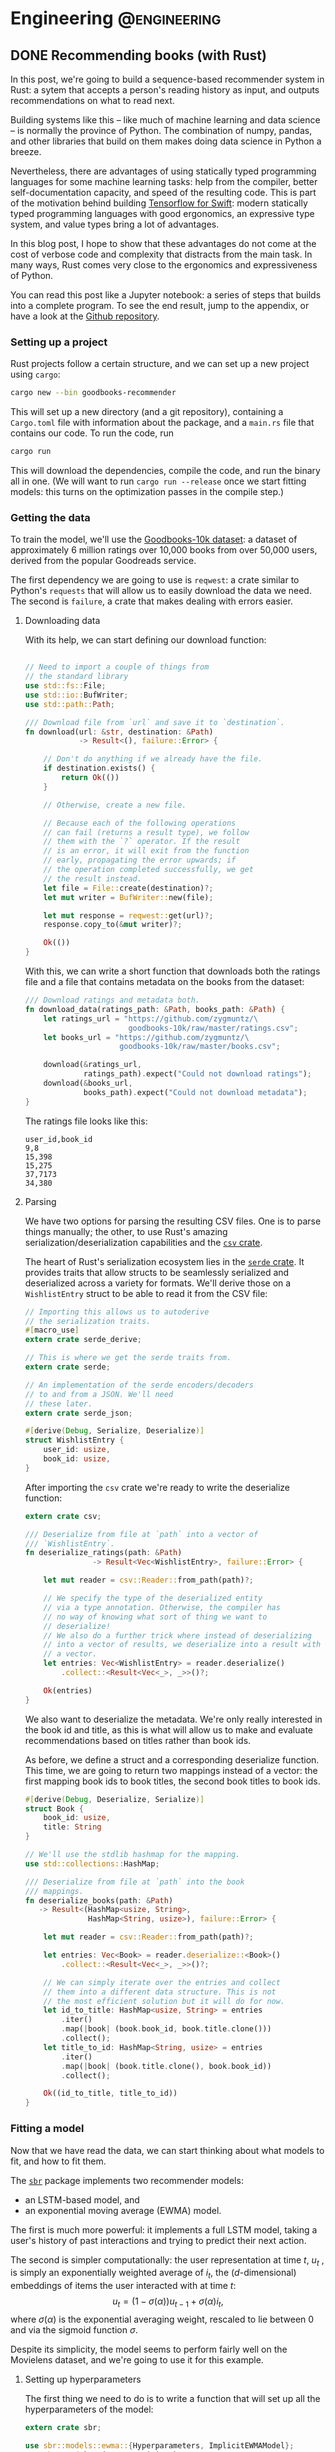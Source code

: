 #+hugo_base_dir: .
#+hugo_section: ./post

#+hugo_weight: auto
#+hugo_auto_set_lastmod: t
* Engineering                                                  :@engineering:
** DONE Recommending books (with Rust)
CLOSED: [2018-07-27 Fri 09:17]
:PROPERTIES:
:EXPORT_FILE_NAME: recommender-in-rust-part-1
:EXPORT_HUGO_CUSTOM_FRONT_MATTER: :math true
:END:
:LOGBOOK:
CLOCK: [2018-07-21 Sat 13:19]--[2018-07-21 Sat 13:26] =>  0:07
CLOCK: [2018-07-21 Sat 09:45]--[2018-07-21 Sat 10:15] =>  0:30
CLOCK: [2018-07-20 Fri 22:28]--[2018-07-20 Fri 22:58] =>  0:30
:END:

In this post, we're going to build a sequence-based recommender system in Rust: a sytem that accepts a person's reading history as input, and outputs recommendations on what to read next.

Building systems like this -- like much of machine learning and data science -- is normally the province of Python. The combination of numpy, pandas, and other libraries that build on them makes doing data science in Python a breeze.

Nevertheless, there are advantages of using statically typed programming languages for some machine learning tasks: help from the compiler, better self-documentation capacity, and speed of the resulting code. This is part of the motivation behind building [[https://github.com/tensorflow/swift][Tensorflow for Swift]]: modern statically typed programming languages with good ergonomics, an expressive type system, and value types bring a lot of advantages.

In this blog post, I hope to show that these advantages do not come at the cost of verbose code and complexity that distracts from the main task. In many ways, Rust comes very close to the ergonomics and expressiveness of Python.

You can read this post like a Jupyter notebook: a series of steps that builds into a complete program. To see the end result, jump to the appendix, or have a look at the [[https://github.com/maciejkula/hugo-blog/tree/master/code/goodbooks-recommender/][Github repository]].

*** Setting up a project
Rust projects follow a certain structure, and we can set up a new project using ~cargo~:
#+BEGIN_SRC bash
cargo new --bin goodbooks-recommender
#+END_SRC
This will set up a new directory (and a git repository), containing a ~Cargo.toml~ file with information about the package, and a ~main.rs~ file that contains our code. To run the code, run
#+BEGIN_SRC bash
cargo run
#+END_SRC
This will download the dependencies, compile the code, and run the binary all in one. (We will want to run ~cargo run --release~ once we start fitting models: this turns on the optimization passes in the compile step.)

*** Getting the data
:LOGBOOK:
CLOCK: [2018-07-21 Sat 13:29]--[2018-07-21 Sat 13:38] =>  0:09
:END:

#+NAME: cargo-toml-preamble
#+BEGIN_SRC text :exports none
[package]
name = "goodbooks-recommender"
version = "0.1.0"
authors = ["Maciej Kula"]
#+END_SRC

To train the model, we'll use the [[https://github.com/zygmuntz/goodbooks-10k][Goodbooks-10k dataset]]: a dataset of approximately 6 million ratings over 10,000 books from over 50,000 users, derived from the popular Goodreads service. 

The first dependency we are going to use is ~reqwest~: a crate similar to Python's ~requests~ that will allow us to easily download the data we need. The second is ~failure~, a crate that makes dealing with errors easier.

#+NAME: cargo-toml-reqwest
#+BEGIN_SRC text :exports none
reqwest = "0.8.6"
failure = "0.1.1"

# I'll mention the remaining dependencies later
serde = "1.0.0"
serde_derive = "1.0.0"
serde_json = "1.0.0"
csv = "1.0.0"
sbr = "0.4.0"
rand = "0.5.4"
#+END_SRC
**** Downloading data
:LOGBOOK:
CLOCK: [2018-07-24 Tue 14:48]--[2018-07-24 Tue 15:13] =>  0:25
CLOCK: [2018-07-21 Sat 19:20]--[2018-07-21 Sat 19:24] =>  0:04
CLOCK: [2018-07-21 Sat 18:55]--[2018-07-21 Sat 19:16] =>  0:21
:END:

With its help, we can start defining our download function:
#+NAME: main-download
#+BEGIN_SRC rust :exports code

  // Need to import a couple of things from
  // the standard library
  use std::fs::File;
  use std::io::BufWriter;
  use std::path::Path;

  /// Download file from `url` and save it to `destination`.
  fn download(url: &str, destination: &Path)
              -> Result<(), failure::Error> {

      // Don't do anything if we already have the file.
      if destination.exists() {
          return Ok(())
      }

      // Otherwise, create a new file.

      // Because each of the following operations
      // can fail (returns a result type), we follow
      // them with the `?` operator. If the result
      // is an error, it will exit from the function
      // early, propagating the error upwards; if
      // the operation completed successfully, we get
      // the result instead.
      let file = File::create(destination)?;
      let mut writer = BufWriter::new(file);

      let mut response = reqwest::get(url)?;
      response.copy_to(&mut writer)?;

      Ok(())
  }
#+END_SRC

With this, we can write a short function that downloads both the ratings file and a file that contains metadata on the books from the dataset:

#+NAME: main-get-data
#+BEGIN_SRC rust
  /// Download ratings and metadata both.
  fn download_data(ratings_path: &Path, books_path: &Path) {
      let ratings_url = "https://github.com/zygmuntz/\
                         goodbooks-10k/raw/master/ratings.csv";
      let books_url = "https://github.com/zygmuntz/\
                       goodbooks-10k/raw/master/books.csv";

      download(&ratings_url,
               ratings_path).expect("Could not download ratings");
      download(&books_url,
               books_path).expect("Could not download metadata");
  }
#+END_SRC

The ratings file looks like this:
#+BEGIN_EXAMPLE
user_id,book_id
9,8
15,398
15,275
37,7173
34,380
#+END_EXAMPLE

**** Parsing
:LOGBOOK:
CLOCK: [2018-07-22 Sun 19:26]--[2018-07-22 Sun 19:52] =>  0:26
CLOCK: [2018-07-21 Sat 13:44]--[2018-07-21 Sat 14:59] =>  1:15
:END:
We have two options for parsing the resulting CSV files. One is to parse things manually; the other, to use Rust's amazing serialization/deserialization capabilities and the [[https://crates.io/crates/csv][~csv~ crate]].

The heart of Rust's serialization ecosystem lies in the [[https://serde.rs/][~serde~ crate]]. It provides traits that allow structs to be seamlessly serialized and deserialized across a variety for formats. We'll derive those on a ~WishlistEntry~ struct to be able to read it from the CSV file:
#+NAME: main-wishlist-entry
#+BEGIN_SRC rust
  // Importing this allows us to autoderive
  // the serialization traits.
  #[macro_use]
  extern crate serde_derive;

  // This is where we get the serde traits from.
  extern crate serde;

  // An implementation of the serde encoders/decoders
  // to and from a JSON. We'll need
  // these later.
  extern crate serde_json;

  #[derive(Debug, Serialize, Deserialize)]
  struct WishlistEntry {
      user_id: usize,
      book_id: usize,
  }
#+END_SRC

After importing the ~csv~ crate we're ready to write the deserialize function:
#+NAME: main-deserialize
#+BEGIN_SRC rust
  extern crate csv;

  /// Deserialize from file at `path` into a vector of
  /// `WishlistEntry`.
  fn deserialize_ratings(path: &Path)
                 -> Result<Vec<WishlistEntry>, failure::Error> {

      let mut reader = csv::Reader::from_path(path)?;

      // We specify the type of the deserialized entity
      // via a type annotation. Otherwise, the compiler has
      // no way of knowing what sort of thing we want to
      // deserialize!
      // We also do a further trick where instead of deserializing
      // into a vector of results, we deserialize into a result with
      // a vector.
      let entries: Vec<WishlistEntry> = reader.deserialize()
          .collect::<Result<Vec<_>, _>>()?;

      Ok(entries)
  }
#+END_SRC

We also want to deserialize the metadata. We're only really interested in the book id and title, as this is what will allow us to make and evaluate recommendations based on titles rather than book ids.

As before, we define a struct and a corresponding deserialize function. This time, we are going to return two mappings instead of a vector: the first mapping book ids to book titles, the second book titles to book ids.
#+NAME: main-deserialize-metadata
#+BEGIN_SRC rust
  #[derive(Debug, Deserialize, Serialize)]
  struct Book {
      book_id: usize,
      title: String
  }

  // We'll use the stdlib hashmap for the mapping.
  use std::collections::HashMap;

  /// Deserialize from file at `path` into the book
  /// mappings.
  fn deserialize_books(path: &Path)
     -> Result<(HashMap<usize, String>,
                HashMap<String, usize>), failure::Error> {

      let mut reader = csv::Reader::from_path(path)?;

      let entries: Vec<Book> = reader.deserialize::<Book>()
          .collect::<Result<Vec<_>, _>>()?;

      // We can simply iterate over the entries and collect
      // them into a different data structure. This is not
      // the most efficient solution but it will do for now.
      let id_to_title: HashMap<usize, String> = entries
          .iter()
          .map(|book| (book.book_id, book.title.clone()))
          .collect();
      let title_to_id: HashMap<String, usize> = entries
          .iter()
          .map(|book| (book.title.clone(), book.book_id))
          .collect();

      Ok((id_to_title, title_to_id))
  }
#+END_SRC
*** Fitting a model
:LOGBOOK:
CLOCK: [2018-07-24 Tue 09:10]--[2018-07-24 Tue 09:49] =>  0:39
CLOCK: [2018-07-23 Mon 18:56]--[2018-07-23 Mon 19:09] =>  0:13
:END:
Now that we have read the data, we can start thinking about what models to fit, and how to fit them.

The [[https://github.com/maciejkula/sbr-rs][~sbr~]] package implements two recommender models:
- an LSTM-based model, and 
- an exponential moving average (EWMA) model.

The first is much more powerful: it implements a full LSTM model, taking a user's history of past interactions and trying to predict their next action.

The second is simpler computationally: the user representation at time \(t\), \(u_t\) , is simply an exponentially weighted average of \(i_t\), the ($d$-dimensional) embeddings of items the user interacted with at time \(t\):
\[
   u_t = (1 - \sigma(\alpha))u_{t-1} + \sigma(\alpha)i_t,
\]
where \(\sigma(\alpha)\) is the exponential averaging weight, rescaled to lie between 0 and via the sigmoid function \(\sigma\).

Despite its simplicity, the model seems to perform fairly well on the Movielens dataset, and we're going to use it for this example.

**** Setting up hyperparameters
:LOGBOOK:
CLOCK: [2018-07-25 Wed 18:03]--[2018-07-25 Wed 19:29] =>  1:26
:END:
The first thing we need to do is to write a function that will set up all the hyperparameters of the model:
#+NAME: main-hyperparameters
#+BEGIN_SRC rust :noweb yes
  extern crate sbr;

  use sbr::models::ewma::{Hyperparameters, ImplicitEWMAModel};
  use sbr::models::{Loss, Optimizer};

  fn build_model(num_items: usize) -> ImplicitEWMAModel {
      let hyperparameters = Hyperparameters::new(num_items, 128)
          .embedding_dim(32)
          .learning_rate(0.16)
          .l2_penalty(0.0004)
          .loss(Loss::WARP)
          .optimizer(Optimizer::Adagrad)
          .num_epochs(10)
          .num_threads(1);

      hyperparameters.build()
  }
#+END_SRC

**** Preparing data
The second is to convert the ~WishlistEntry~ objects into ~sbr~'s [[https://docs.rs/sbr/0.4.0/sbr/data/struct.Interactions.html][~Interaction~]] objects:
#+NAME: main-interaction-convert
#+BEGIN_SRC rust :noweb yes
  use sbr::data::{Interaction, Interactions};

  fn build_interactions(data: &[WishlistEntry]) -> Interactions {
      // If the collection is empty, `max` doesn't exist. This
      // is why we get an Option back, which we then unwrap.
      let num_users = data
          .iter()
          .map(|x| x.user_id)
          .max()
          .unwrap() + 1;
      let num_items = data
          .iter()
          .map(|x| x.book_id)
          .max()
          .unwrap() + 1;

      let mut interactions = Interactions::new(num_users,
                                               num_items);

      // There are no timestamps in the interaction data, but
      // we make use of the fact that they are sorted by time.
      for (idx, datum) in data.iter().enumerate() {
          interactions.push(
              Interaction::new(datum.user_id,
                               datum.book_id,
                               idx)
          );
      }

      interactions
  }
#+END_SRC

**** Fitting
:LOGBOOK:
CLOCK: [2018-07-23 Mon 21:22]--[2018-07-23 Mon 21:43] =>  0:21
CLOCK: [2018-07-23 Mon 19:16]--[2018-07-23 Mon 19:20] =>  0:04
:END:
The model fitting itself is easy: we've set up the data and hyperparameters, and all that is left is to fit the model, making sure we have a train-test split to evaluate performance:
#+NAME: main-fit
#+BEGIN_SRC rust
  // We need to import the rand crate.
  extern crate rand;
  use rand::SeedableRng;

  // We perform a split where the train and test
  // sets are disjoint on the user dimension: no
  // single user is in both.
  use sbr::data::user_based_split;
  use sbr::OnlineRankingModel;

  use sbr::evaluation::mrr_score;

  /// Fit the model.
  ///
  /// If successful, return the MRR on the test set.
  /// Otherwise, return an error.
  fn fit(model: &mut ImplicitEWMAModel,
         data: &Interactions)
         -> Result<f32, failure::Error> {

      // Use a fixed seed for repeatable results.
      let mut rng = rand::XorShiftRng::from_seed([42; 16]);

      let (train, test) = user_based_split(data,
                                           &mut rng,
                                           0.2);

      model.fit(&train.to_compressed())?;

      let mrr = mrr_score(model, &test.to_compressed())?;

      Ok(mrr)
  }

#+END_SRC

On my machine, this takes about a minute and a half, and achieves an MRR of 0.09. This is an OK result. To improve it, we could perform a hyperparameter search --- the ~Hyperparameters~ struct has a [[https://docs.rs/sbr/0.4.0/sbr/models/ewma/struct.Hyperparameters.html#method.random][~random~]] constructor that facilitates this. For now, however, we'll stick with this what we have.

Once we have the model, we'll want to save it for future use. Again, we'll use the ~serde~ library to do so:
#+NAME: main-model-serialize
#+BEGIN_SRC rust
  fn serialize_model(model: &ImplicitEWMAModel,
                     path: &Path) -> Result<(), failure::Error> {

      let file = File::create(path)?;
      let mut writer = BufWriter::new(file);

      Ok(serde_json::to_writer(&mut writer, model)?)
  }
#+END_SRC

Wiring all the bits together gives
#+NAME: main-main-build
#+BEGIN_SRC rust :noweb yes
  /// Download training data and build a model.
  ///
  /// We'll use this function to power the `fit`
  /// subcommand of our command line tool.
  fn main_build() {

      let ratings_path = Path::new("ratings.csv");
      let books_path = Path::new("books.csv");
      let model_path = Path::new("model.json");

      // Exit early if we already have a model.
      if model_path.exists() {
          println!("Model already fitted.");
          return ();
      }

      download_data(ratings_path, books_path);

      let ratings = deserialize_ratings(ratings_path).unwrap();
      let (id_to_title,
           title_to_id) = deserialize_books(books_path).unwrap();

      println!("Deserialized {} ratings.", ratings.len());
      println!("Deserialized {} books.", id_to_title.len());

      let interactions = build_interactions(&ratings);
      let mut model = build_model(interactions.num_items());

      println!("Fitting...");
      let mrr = fit(&mut model, &interactions)
          .expect("Unable to fit model.");
      println!("Fit model with MRR of {:.2}", mrr);

      serialize_model(&model, &model_path)
          .expect("Unable to serialize model.");
  }
#+END_SRC
*** Getting predictions
We need two bits here: (1) deserializing the model, and (2) getting predictions.

For the first, the following should suffice:
#+NAME: main-model-deserialize
#+BEGIN_SRC rust
  use std::io::BufReader;

  fn deserialize_model() -> Result<ImplicitEWMAModel,
                                   failure::Error> {

      let file = File::open("model.json")?;
      let reader = BufReader::new(file);

      let model = serde_json::from_reader(reader)?;

      Ok(model)
  }
#+END_SRC

For the second, we'll accept a sequence of book titles as input, translate to indices, get predictions, and translate back to book titles.
#+NAME: main-model-predict
#+BEGIN_SRC rust
  fn predict(input_titles: &[String],
             model: &ImplicitEWMAModel)
             -> Result<Vec<String>, failure::Error> {
      let (id_to_title,
           title_to_id) = deserialize_books(
          &Path::new("books.csv")
      ).unwrap();

      // Let's first check if the inputs are valid.
      for title in input_titles {
          if !title_to_id.contains_key(title) {
              println!("No such title, ignoring: {}", title);
          }
      }

      // Map the titles to indices.
      let input_indices: Vec<_> = input_titles
          .iter()
          .filter_map(|title| title_to_id.get(title))
          .cloned()
          .collect();
      let indices_to_score: Vec<usize> =
          (0..id_to_title.len()).collect();

      // Get the user representation.
      let user = model.user_representation(&input_indices)?;
      // Get the actual predictions.
      let predictions = model.predict(&user, &indices_to_score)?;

      // We implement argsort by zipping item indices
      // with their scores into tuples...
      let mut predictions: Vec<_>
          = indices_to_score.iter()
          .zip(predictions)
          .map(|(idx, score)| (idx, score))
          .collect();

      // ...and sorting the result in descending order.
      // This is a little tricky for floats are they
      // are not always comparable (they could be NaN or Inf),
      // so we use partial sorting and fail the program
      // if non-finite values are encountered.
      predictions
          .sort_by(|(_, score_a), (_, score_b)|
                   score_b.partial_cmp(score_a)
                   .unwrap());

      // Finally, we get the names for the top 10 items.
      Ok((&predictions[..10])
         .iter()
         .map(|(idx, _)| id_to_title.get(idx).unwrap())
         .cloned()
         .collect())
  }
#+END_SRC
*** Putting it all together
Finally, we can write our ~main~ function. It'll look at the command line arguments and call either the model building or the prediction functions.
#+NAME: main-main
#+BEGIN_SRC rust :noweb yes
    fn main() {
        let args: Vec<String> = std::env::args().skip(1).collect();

        if args.is_empty() {
            println!("First argument must be \
                      one of 'fit' or 'predict'.");
            return ();
        }

        // We need to convert a `String` into a
        // `&str` here. This is one of the few
        // cases where Rust's ergonomics still
        // have some way to go.
        match &args[0][..] {
            "fit" => main_build(),
            "predict" => {
                let model = deserialize_model()
                    .expect("Unable to deserialize model.");
                let predictions = predict(&args[1..], &model)
                    .expect("Unable to get predictions");
                println!("Predictions:");
                for prediction in predictions {
                    println!("    {}", prediction);
                }
            },
            _ => println!("First argument must be \
                           one of 'fit' or 'predict'."),
        }
    }
#+END_SRC

What about the results? They look reasonable at first blush if you are a fan of the Harry Potter series:
#+BEGIN_SRC shell
time cargo run --release -- predict "Harry Potter and the Order of the Phoenix (Harry Potter, #5, Part 1)"
  Finished release [optimized] target(s) in 0.12s
Predictions:
    Harry Potter and the Order of the Phoenix (Harry Potter, #5, Part 1)
    Harry Potter and the Prisoner of Azkaban (Harry Potter, #3)
    Quidditch Through the Ages
    Harry Potter and the Goblet of Fire (Harry Potter, #4)
    Harry Potter and the Sorcerer's Stone (Harry Potter, #1)
    Harry Potter: Film Wizardry
    The Harry Potter Collection 1-4 (Harry Potter, #1-4)
    Harry Potter and the Chamber of Secrets (Harry Potter, #2)
    Harry Potter and the Deathly Hallows (Harry Potter, #7)
    Harry Potter and the Order of the Phoenix (Harry Potter, #5)

#+END_SRC
If you prefer Faulkner, the results are relatively sensible too:
#+BEGIN_SRC shell
time cargo run --release -- predict "As I Lay Dying"
Predictions:
    As I Lay Dying
    A Portrait of the Artist as a Young Man
    The Sound and the Fury
    Death of a Salesman
    The Things They Carried
    The Awakening
    Invisible Man
    A Separate Peace
    The House on Mango Street
    The Glass Menagerie
#+END_SRC

We've got a working model. Of course, serving recommendations via a CLI tool is not very useful: ideally, we'd have a web service that can serve these more widely. This, however, will have to wait for another blog post.
*** Appendix
The final result looks like this:
**** Cargo.toml
#+NAME: cargo-toml-dependencies
#+BEGIN_SRC text :noweb yes :exports code :tangle code/goodbooks-recommender/Cargo.toml
<<cargo-toml-preamble>>

[dependencies]
<<cargo-toml-reqwest>>
#+END_SRC

**** main.rs
#+NAME: main
#+BEGIN_SRC rust :noweb yes :tangle code/goodbooks-recommender/src/main.rs
  extern crate reqwest;
  extern crate failure;

  <<main-wishlist-entry>>

  <<main-download>>
  <<main-deserialize>>
  <<main-deserialize-metadata>>
  <<main-hyperparameters>>
  <<main-interaction-convert>>
  <<main-fit>>
  <<main-model-serialize>>
  <<main-main-build>>
  <<main-model-deserialize>>
  <<main-model-predict>>

  <<main-get-data>>

  <<main-main>>
#+END_SRC



** DONE Building an autodifferentiation library                       :wyrm:
CLOSED: [2018-07-18 Wed 17:38]
:PROPERTIES:
:EXPORT_FILE_NAME: building-an-autodiff-library
:END:
/This blog post originally appeared on [[https://medium.com/@maciejkula/building-an-autodifferentiation-library-9ccf32c7a658][Medium]]/

Popular general-purpose [[https://en.wikipedia.org/wiki/Automatic_differentiation][auto-differentiation]] frameworks like PyTorch or TensorFlow are very capable, and, for the most part, there is little need for writing something more specialized.

Nevertheless, I have recently started writing my own autodiff package. This blog post describes what I’ve learned along the way. Think of this as a poor-man’s version of a [[https://jvns.ca/][Julia Evans]] blog post.

Note that there are many blog posts describing the mechanics of autodifferentiation much better than I could, so I skip the explanations here. Additionally, there are several other [[http://colah.github.io/posts/2015-09-NN-Types-FP/][interesting]] [[https://jeremyrsmith.github.io/scala-math-slides/#23][posts]] [[https://blog.jle.im/entry/practical-dependent-types-in-haskell-1.html][and]] [[https://arxiv.org/abs/1710.06892][articles]] on building type-safe neural networks constructs, so while my library follows very similar patterns (statically-typed graphs and dependent types), I don’t dwell on the type system angle too much.

Finally, In case you’d like to jump straight to the code, the end result is [[https://github.com/maciejkula/wyrm][here]], together with an obligatory neural-network based [[https://github.com/maciejkula/fizzbuzz][FizzBuzz solution]].
*** Motivation
There are a couple of reasons why I wanted to have my own autodiff/backprop framework, rather than use PyTorch or TensorFlow.

- PyTorch and TF are quite slow when fitting models that require little computation per minibatch. In computer vision problems so much computation is done per minibatch that framework overhead is mostly a non-issue. This isn’t true of fitting matrix-factorization-style models, useful in the recommender systems community. Even on a GPU, fitting these models is very slow.
- I want to be able to use my autodiff library to write and distribute models as Python packages with minimal dependencies. Being able to produce a fairly small and spelf-contained binary is an advantage over the rather heavy TF and PyTorch dependencies.
- It was a fun learning experience, and allowed me to understand the inner workings of mature neural network libraries in a little bit more detail.

Motivated by the desire for a lightweight solution that works well for recommender (and possibly NLP) models, I wrote down a list of design constraints.

- I want the framework to naturally support sparse gradients: cases where the vast majority of gradients are zero. This is very common in NLP and recommender models that use large embedding layers. In any given minibatch, only a very small proportion of the embedding layer is used, and the gradients of the remaining entries are zero. Being able to skip the zeros when performing a gradient update is essential in making these models fast.
- I want the framework to have minimal overhead on top of the actual computation. Since I mainly want to fit small, sparse models, overhead is key. In PyTorch, the run time of such models is dominated by the overhead of looping in Python. To avoid this, my library has to forego Python in its fitting loop, and be written entirely in a compiled language to take advantage of compiler optimizations.
- The models graphs have to be define-by-run, much like Chainer or PyTorch. The usability and debuggability of this approach is too valuable for me to even contemplate going back to the TensorFlow way of doing things. At the same time, I’m happy for the graph to be static once defined. This helps in keeping the overhead small: I can allocate intermediate computation buffers once and keep re-using them, instead of writing a complex buffer pool system (or, worse yet, repeatedly allocating and freeing memory on every pass).
- I want performance to scale approximately linearly with the number of available CPU cores. This means parallelizing at the level of the entire graph rather than individual operations. Each computation thread will have its own copy of the graph, but write to shared parameter buffers on update. This is effectively the Hogwild! approach, where multiple threads of computation update shared parameter buffers concurrently, without any locking. This allows near-linear scaling with little degradation in model quality as long as gradients are relatively sparse.

There is also a short list of things I don’t want, or don’t care enough about to add for now:

- GPU support. I mostly want to fit tiny models (or at least models with lots of parameters but little computation per minibatch).
- CNNs, or, indeed, tensors with more than two dimensions.

Given the list of requirements (and non-requirements), some design decisions follow naturally.

- The whole thing is going to be written in a compiled language that is capable of producing native shared objects with no runtime. Models will also be defined in the same language.
- That language is going to be [[https://www.rust-lang.org/][Rust]]. It’s an amazing language, and a perfect fit for this sort of task. For this reason, a lot of what follows has a Rust flavour. However, the design trade-offs I describe will (I believe) be the same in C++ and other statically typed and AOT compiled programming languages.
- I’m going to use [[https://rufflewind.com/2016-12-30/reverse-mode-automatic-differentiation][reverse-mode autodifferentiation]]. That way, I can easily backpropagate through arbitrary (static) computation graphs with multiple inputs.

When writing libraries, I often think of the API I want to be able to expose and work back from there. In this case, I want to write something like the following:
#+BEGIN_SRC rust
   let slope = Parameter::new(1.0);
   let intercept = Parameter::new(0.0);
   let x = Input::new(3.0);
   let y = Input::new(2.0 * 3.0 + 1.0);
   let loss = (y — (slope * x + intercept)).square();
   loss.backward();
#+END_SRC

and have it just work.

Preliminaries done, we can move on to the fun part: figuring out how to implement the graph.
*** Representing the graph
What sort of data structure do we choose to represent the graph? I looked at two alternatives.

- Vector-based: all the computation nodes are stored contiguously in a vector, and use indices into that vector to address their parent nodes. For example, when creating an input node, an InputNode object is pushed onto the vector with index 0. If you then square that node, SquareNode is pushed onto the tape with index 1, knowing that its parent is an index 0. During a forward pass, the square node will use that index to get the value of its input.
- Graph-based. Nodes are placed at arbitrary locations in memory, and use references to their parents to maintain the graph structure. (The vector representation can be seen as a linearization of the graph-based model.)

#+BEGIN_SRC 
       Vector-based                              Graph-based

     +---------------+                       +-----------------+   
     |               |                       |                 |   
  +-->     A * B     <--+                +--->      A * B      <--+
  |  |               |  |                |   |                 |  |
  |  +---------------+  |                |   +-----------------+  |
  |  |               |  |                |                        |
  |  |       B       +--+                |                        |
  |  |               |                   |                        |
  |  +---------------+            +------+---------+    +---------+-------+
  |  |               |            |                |    |                 |
  +--+       A       |            |       A        |    |        B        |
     |               |            |                |    |                 |
     +---------------+            +----------------+    +-----------------+
#+END_SRC

There are a couple of advantages to the vector-based approach.
- All the nodes are in the same place. They are stored contiguously in memory, potentially reducing memory locality problems.
- It’s easy to reason about their ownership. This makes cloning the graph very easy: you just clone the node vector. This is important because I rely on having multiple copies of the graph for my parallelization approach.
- The nodes are arranged in topological order. We can correctly perform a forward pass with no duplicate work by simply iterating forward along the vector.

But there are also disadvantages.

It’s not clear what sort of object we are storing in the node vector. All of the nodes are different types (of different sizes), and vectors are homogeneously typed. Rust offers two solutions to this problem, but neither is fully satisfactory.

The first is [[https://doc.rust-lang.org/book/first-edition/enums.html][enums]] (sum types; ADTs; tagged unions). We define a ~Node~ type to be the union of all possible node types, and store that in the node vector. This way, everything has the same type. We still need to dispatch the node’s methods from the enclosing ~Node~ type to the contained inner node. This can be done via [[https://doc.rust-lang.org/book/first-edition/match.html][pattern matching]] (a switch statement on the tags of the union type); with Rust’s support for pattern matching and macros, writing the necessary code is a breeze.

However, this imposes a runtime cost. Every time we use a node, we need to go through the switch statement to resolve the inner type. In principle, optimizing compilers will compile such code to jump tables. In practice, the assembly generated for the dispatch code in my experiments was simply a linear scan over all the possibilities, imposing a dispatch cost that is linear in the number of concrete node types the framework supports. Worse still, the compiler is reluctant to inline both the switch itself and the called functions. The former is bad because it increases branch prediction misses, the latter increases function call overhead. (This problem is exacerbated by the recent branch-prediction attacks: it’s likely that [[http://archive.is/s831k][compiler mitigations]] will make indirect instructions like these substantially more expensive.)

The final disadvantage of using sum types for the node vector is that it results in a closed system (akin to Scala’s [[https://underscore.io/blog/posts/2015/06/02/everything-about-sealed.html][sealed traits]]): downstream users of the library cannot add new node types.

The alternative is to use Rust’s runtime polymorphism mechanism, [[https://doc.rust-lang.org/book/first-edition/trait-objects.html][trait objects]]. Trait objects are a way of abstracting over the concrete type of an object: instead of storing structs inline, we hide them behind a pointer to their data and a table of their methods. When calling a method, we jump to the vtable, find the function, and execute it. Using trait objects, we put these fat pointers into the node vector instead of nodes themselves.

This solution, however, introduces exactly the kind of indirection we set out to avoid in the first place. Additionally, it completely defeats the compiler’s efforts at inlinining: the function to be called is not known until runtime.

What about the graph-based design? Here, each node is placed in its own location in memory, and can refer to its ancestors via references. Because each node can be re-used an arbitrary number of times, I use Rust’s equivalent of a ~shared_ptr~ from C++, [[https://doc.rust-lang.org/std/rc/struct.Rc.html][~the Rc<T>~]].

One immediate disadvantage of this approach is that it blurs the ownership structure of the graph, making cloning and serialization/deserialization difficult: because nodes can be re-used, naive cloning/deserialization will result in multiple copies of the same nodes being created.

The second disadvantage is the lack of a readily-available topological ordering: both forward and backward passes have to be done recursively, and care has to be taken to avoid re-computing the values of shared subgraphs.

The advantage of using the graph representation is the types of any node’s parents are known at compile time. Every node is (recursively) generic over the types of its parents: adding two InputNodes will produce an ~AddNode<InputNode, InputNode>~. Adding that to another input node will produce an ~AddNode<AddNode<InputNode, InputNode>, InputNode>~ and so on. This gives me static method dispatch and the potential for inlining, in addition to a design that plays much more nicely with the type system.

*** Results
Using some informal benchmarks, the graph-based approach is approximately 30% faster than the vector-based approach. The end result can run a full epoch of a BPR learning-to-rank factorization model on the Movielens 100K dataset ([[https://github.com/maciejkula/wheedle/blob/master/src/lib.rs#L422%2529][code]]) in under 20 milliseconds on my puny dual-core laptop, and should scale linearly with more cores.

This takes advantage of a number of optimizations in addition to the underlying graph structure.

- I use Rust’s [[https://rust-lang-nursery.github.io/stdsimd/x86_64/stdsimd/][SIMD intrinsics]] for a number of operations, like vector dot products and scaled addition.
- For most operations, I assume C-contiguous matrices and iterate directly over the underlying data rather than use ~ndarrays~ [[https://docs.rs/ndarray/0.11.0/ndarray/iter/struct.Iter.html][iterator methods]]. This turns out to be much faster, presumably because it allows LLVM to autovectorize the loops.
- It turns out that LLVM is smart enough to autovectorize most numerical loops that don’t involve a reduction step (mostly assignments). Combined with (2), this makes a lot of numerical loops efficient with minimal optimization effort.

There are a number of ways to make the computation faster still.

1. At the moment, the code doesn’t do any subgraph result caching in the forward pass: if a node is used twice in the forward pass, all of the computations it depends on will be done twice. This can easily be solved via a simple topological sort algorithm, marking the nodes as evaluated once they have evaluated their value. (/Addendum: this turns out to be incredibly important for recurrent neural networks, so is now implemented./)
2. Similarly, gradients are passed straight to parameter nodes in the backward pass. If a node is used more than once, this means that unnecessary work is done in passing its gradients down one at a time. Accumulating all the gradients and only recursing once will save on that work. (/Addendum: as above./)
3. There is some unnecessary copying of inputs; making better use of references when possible should yield some small performance gains.

*** What’s next
I have written (and continue to maintain) a number of open-source Python ML packages. The models are written by hand in Cython, and while they perform well, extending them is tricky. This is due partly to Cython’s limitations, and partly due to the effort required for manual derivation of update rules.

I hope that this library (or some variation thereof) will make that task easier, and allow me to more easily implement complex models and release them as standalone Python packages. I’ll report back on how I fare.
*** Addendum

Turns out that the graph representation is a little bit problematic when applied to recurrent neural networks: at every step of the recurrence, the complexity of the resulting types increases, leading to rather baroque types:

#+BEGIN_SRC rust
Variable<nodes::LogNode<nodes::SoftmaxNode<nodes::DotNode<layers::recurrent::LSTMCellHidden<layers::recurrent::LSTMCellState<layers::recurrent::LSTMCellSt
ate<layers::recurrent::LSTMCellState<nodes::InputNode, nodes::InputNode, nodes::IndexNode<nodes::ParameterNode>>, layers::recurrent::LSTMCellHidden<nodes::InputNode, nodes::InputNode, nodes::IndexNode<nodes::Par
ameterNode>>, nodes::IndexNode<nodes::ParameterNode>>, layers::recurrent::LSTMCellHidden<layers::recurrent::LSTMCellState<nodes::InputNode, nodes::InputNode, nodes::IndexNode<nodes::ParameterNode>>, layers::recu
rrent::LSTMCellHidden<nodes::InputNode, nodes::InputNode, nodes::IndexNode<nodes::ParameterNode>>, nodes::IndexNode<nodes::ParameterNode>>, nodes::IndexNode<nodes::ParameterNode>>, layers::recurrent::LSTMCellHid
den<layers::recurrent::LSTMCellState<layers::recurrent::LSTMCellState<nodes::InputNode, nodes::InputNode, nodes::IndexNode<nodes::ParameterNode>>, layers::recurrent::LSTMCellHidden<nodes::InputNode, nodes::Input
Node, nodes::IndexNode<nodes::ParameterNode>>, nodes::IndexNode<nodes::ParameterNode>>, layers::recurrent::LSTMCellHidden<layers::recurrent::LSTMCellState<nodes::InputNode, nodes::InputNode, nodes::IndexNode<nod
es::ParameterNode>>, layers::recurrent::LSTMCellHidden<nodes::InputNode, nodes::InputNode, nodes::IndexNode<nodes::ParameterNode>>, nodes::IndexNode<nodes::ParameterNode>>, nodes::IndexNode<nodes::ParameterNode>
>, nodes::IndexNode<nodes::ParameterNode>>, nodes::ParameterNode>>>>
#+END_SRC

Needless to say, after a couple of recurrent steps the compiler gives up. This can be resolved by implementing a fused LSTM cell, rather than assembling it from simpler operations, or opting for selective type erasure via trait objects. So far, I’ve used the second solution: the output values of each LSTM cell have their concrete types erased by boxing them up in a trait object. Still, it illustrates the dangers of relying on complex type system constructs.
** DONE Don't use explicit feedback recommenders
CLOSED: [2018-07-19 Thu 19:02]
:PROPERTIES:
:EXPORT_FILE_NAME: dont-use-explicit
:END:
:LOGBOOK:
CLOCK: [2018-07-19 Thu 18:51]--[2018-07-19 Thu 19:02] =>  0:11
:END:
Back in January, I gave a talk at the [[https://www.meetup.com/RecSys-London/events/245357880/][London RecSys Meetup]] about why explicit feedback recommender models are inferior to implicit feedback models in the vast majority of cases.

The key argument is that what people choose to rate or not rate expresses a more fundamental preference than what the ratings is. Ignoring that preference and focusing on the gradations of preference /within/ ranked items is the wrong choice.

The slides are below, and you can watch the recording [[https://skillsmatter.com/skillscasts/11375-explicit-vs-implicit-recommenders][here]]. If you are interested in confirming this for yourself, have a look at my [[https://github.com/maciejkula/explicit-vs-implicit][explicit-vs-implicit experiment]].

#+BEGIN_EXPORT html
<script async class="speakerdeck-embed" data-id="c528f4ca53ec44969d34478b41806698" data-ratio="1.77777777777778" src="//speakerdeck.com/assets/embed.js"></script>
#+END_EXPORT

** TODO Doubling down on emacs
:PROPERTIES:
:EXPORT_FILE_NAME: doubling-down-on-emacs
:END:
:LOGBOOK:
CLOCK: [2018-07-18 Wed 21:32]--[2018-07-18 Wed 21:43] =>  0:11
:END:

Over the last couple of weeks I've been revisiting my emacs config, paying particular attention to learning how to use ~org-mode~ effectively. I have in the past made several attempts at adopting it in my daily workflow, but have always found it too clunky to continue.

Needless to say, my previous experiences were entirely due to giving up too quickly, and not investing the time to find all the configuration options and packages that make it a great experience.

This post is mainly for my own benefit: I treat it as insurance against losing all the knowledge I've gleaned from various manuals and blog posts (especially [[https://zzamboni.org/post/my-emacs-configuration-with-commentary/][this one]]: it truly is a gem).

Disclaimer: I'm an emacs newbie, and I have /no idea/ how to write elisp. Be warned.

*** Org-mode settings

Firstly, a setting which should /really/ be a default:
#+BEGIN_SRC elisp
(setq org-startup-indented t)
#+END_SRC
This makes indentation work: without it, any text entered after an org-mode headline is not indented by default, making editing a real pain of manual indentation management. With it, everything is a breeze, just like indentation in any normal major mode for a programming language.

Secondly, allowing ~.gpg~ files to be picked up by the org-mode agenda:
#+BEGIN_SRC elisp
(unless (string-match-p "\\.gpg" org-agenda-file-regexp)
  (setq org-agenda-file-regexp
        (replace-regexp-in-string "\\\\\\.org" "\\\\.org\\\\(\\\\.gpg\\\\)?"
                                  org-agenda-file-regexp)))
#+END_SRC
This allows me to keep my agenda files encrypted, but still seamlessly decrypt them for constructing my agenda views.
*** Go settings
I've been using the Go programming language over the past year, and I've found the following make it look tolerable.

Firstly, reduce indentation width:
#+BEGIN_SRC elisp
(setq-default tab-width 4)
#+END_SRC

Secondly, lines in Go programs tend to be quite long: ~gofmt~ does not enforce a line length limit. The following settings wrap the lines and indent them pleasingly after wrapping:
#+BEGIN_SRC elisp
  ;; Ident wrapped lines: for Go codebases
  ;; that do not enforce a line length.
  (require 'adaptive-wrap)

  (with-eval-after-load 'adaptive-wrap
    (setq-default adaptive-wrap-extra-indent 2))

  ;; Only enable adaptive wrap in Go
  (add-hook 'go-mode-hook
    (lambda ()
      (adaptive-wrap-prefix-mode +1)))
#+END_SRC

For fun, you can also define an ~err-nil~ function, to save typing when dealing with Go's incredibly tedious error handling:
#+BEGIN_SRC elisp
  (defun err-nil ()
    "Insert if err != nil block"
    (interactive)
    (setq start (point))
    (insert "if err != nil {\nreturn nil, err\n}")
    (indent-region start (point))
    (previous-line)
    (indent-according-to-mode)
    )
#+END_SRC
(Needless to say, this doesn't work very well.)

** TODO Evolving LightFM                                           :lightfm:
:PROPERTIES:
:EXPORT_FILE_NAME: evolving-lightfm
:END:
:LOGBOOK:
CLOCK: [2018-07-19 Thu 12:36]--[2018-07-19 Thu 13:09] =>  0:33
CLOCK: [2018-07-19 Thu 09:00]--[2018-07-19 Thu 09:39] =>  0:39
:END:
[[https://github.com/lyst/lightfm][LightFM]] was first released in 2015, and has over time become one of the most popular packages for building recommender systems. It's [[https://stackshare.io/stream/stream-and-go-news-feeds-for-over-300-million-end-users][used]] [[https://medium.com/product-at-catalant-technologies/using-lightfm-to-recommend-projects-to-consultants-44084df7321c][widely]] [[https://www.inovex.de/fileadmin/files/Vortraege/2017/PyData-Recommender-florian-wilhelm-07.2017.pdf][in]] [[https://www.lyst.com][production]] and in [[https://scholar.google.co.uk/scholar?hl=en&as_sdt=0%252C5&q=lightfm+recommender+system&btnG=][research]].

My original intention for the package was to focus exclusively on the [[https://arxiv.org/abs/1507.08439][LightFM model]] rather than to attempt to build a wider framework incorporating multiple different models, united by common data formats and evaluation routines.

This has proven to be a reasonable approach. With some slight additions and bugfixes over the last three years, I now consider LightFM to be more or less a /finished product/ within the constraints of the original design.

However, I have come to believe that there are crucial features that LightFM lacks, and that cannot be addressed within the bounds of the single-model design. This blog posts sets out to outline the reasons why backwards incompatible evolution to LightFM v2 is necessary.

*** Fold-in
LightFM's chief problem is the lack of fold-in. Fold-in is an approach where new user representation can be estimated (or representations for existing users updated with new interactions) without model retraining.

I've come to view fold-in as something that a serious recommender system cannot do without. It has two chief uses:

1. Real-time updating of user representations. With fold-in, it's possible to update user representations (and what recommendations they are given) in real time as they interact with your product: any new interaction can be instantly affect the system's predictions. This stands in stark contrast with a system without fold-in, where user models are only updated after, at best, daily model retraining. This makes the system both less effective (cannot quickly adapt to changing preferences) and more costly to run (it depends more of frequent costly retraining for its effectiveness).
2. Training at scale. Without fold-in, factorization models need to be trained on every single user. If a user is not included in the training data, their representation will not be computed and they cannot be given recommendations. While LightFM is fast and parallelizes well, it is still likely that very large production system will find it impossible to scale it to their data. The solution here is sampled training. With fold-in, it's perfectly possible to sample a subset of users for model training, then fold-in the remaining users as needed.

Naturally, the lack of fold-in is not a problem unique to LightFM. To the best of my knowledge, there are no Python packages that implement it (please correct me!). Arguably, LightFM can deal with this better than many other libraries, as it is always possible to fold-in new users via their metadata features. Nevertheless, it remains a problem.

*** Challenges of adding fold-in
:LOGBOOK:
CLOCK: [2018-07-25 Wed 18:03]--[2018-07-25 Wed 18:03] =>  0:00
:END:
The obvious way to address the problem is to add (at least) user fold-in to the LightFM model; the implementation would run roughly along the following lines:

1. Obtain a user's interactions.
2. Initialize a random embedding vector for the user.
3. Take a number of SGD steps to update the embedding according to the data and the model's hyperparameters.
4. Return the resulting embedding for prediction.

I attempted to implement this, but I wasn't happy with the end result. The reasons fall roughly in two categories: firstly, the implementation is quite complex, and it stretches the existing Cython implementation to the breaking point. Secondly, other classes of models offer a much more natural way of handling the fold-in problem: I'd rather use those than try to shoehorn an ill-fitting solution onto the existing model.

**** Problem 1: Cython
I love Cython. It's a great enabler for Python programmers, and I am certain I could not have started writing high-performance Python packages without it.

However, I've found that that its usefulness is greatest for relatively simple programs, and diminishes as program complexity grows. As it tails off, the advantages of using another programming language (along the lines of C++) grow: as some point, it's helpful to be able to easily reach out for more fully fledged data structures like vectors and maps, and get further away from using the C programming model of pointers and arrays. While this is possible in Cython, I think doing so is harder than using C++ directly.

I think that further extensions to the LightFM code would push it past this threshold. Adding fold-in is certainly one such change.

**** Problem 2: there are more suitable models
While it is possible to add fold-in to classic factorization models, there are classes of model that handle the problem much more naturally, simply by virtue of how they approach user representations.

One such class of models is [[https://github.com/hidasib/GRU4Rec][sequence-based]] [[https://maciejkula.github.io/spotlight/index.html#sequential-models][models]]. Sequence-based models take the sequence of user actions as input and transform it into a representation useful for ranking candidates for recommendation. Here, adding new interactions is simply a matter of extracting predictions based on the new data: no model fitting is involved.

*** Way forward
Consequently, I lean towards (1) adding new models, and (2) implementing them in a language other than Cython, with greater access to external libraries, and better prospects for being extensible.

To that end, I have been working on a new recommender system library, [[https://github.com/maciejkula/sbr-rs][sbr]]. It's written in [[https://www.rust-lang.org/en-US/][Rust]], a new C++-like programming language, and implements (so far) two sequence models: an [[https://docs.rs/sbr/0.4.0/sbr/models/lstm/index.html][LSTM-based one]], and one based on a simple [[https://docs.rs/sbr/0.4.0/sbr/models/ewma/index.html][exponentially weighted average]] of a user's past interactions. Importantly, both are based on [[https://github.com/maciejkula/wyrm][wyrm]], a low-overhead autodifferentiation library. My hope is that this will allow new models to be constructed as easily as they can in libraries like PyTorch.

If you are a Rust user, you can try it out now. The general interface should be familiar to anyone currently using LightFM:
#+BEGIN_SRC rust
  extern crate sbr;
  extern crate rand;

  use std::time::Instant;
  use rand::SeedableRng;

  let mut data = sbr::datasets::download_movielens_100k().unwrap();

  let mut rng = rand::XorShiftRng::from_seed([42; 16]);

  let (train, test) = sbr::data::user_based_split(&mut data, &mut rng, 0.2);
  let train_mat = train.to_compressed();
  let test_mat = test.to_compressed();

  println!("Train: {}, test: {}", train.len(), test.len());

  let mut model = sbr::models::lstm::Hyperparameters::new(data.num_items(), 32)
      .embedding_dim(32)
      .learning_rate(0.16)
      .l2_penalty(0.0004)
      .lstm_variant(sbr::models::lstm::LSTMVariant::Normal)
      .loss(sbr::models::Loss::WARP)
      .optimizer(sbr::models::Optimizer::Adagrad)
      .num_epochs(10)
      .rng(rng)
      .build();

  let start = Instant::now();
  let loss = model.fit(&train_mat).unwrap();
  let elapsed = start.elapsed();
  let train_mrr = sbr::evaluation::mrr_score(&model, &train_mat).unwrap();
  let test_mrr = sbr::evaluation::mrr_score(&model, &test_mat).unwrap();
#+END_SRC
If you'd rather use it in Go, you can use the [[https://github.com/maciejkula/sbr-go][Go bindings]]. (You can also use it in other languages via its [[https://github.com/maciejkula/sbr-sys/blob/master/bindings.h][C bindings]].)

*** Evolving LightFM
I think ~sbr~ will prove to be a solid foundation for expanding and improving LightFM. However, adding it will be a radical departure from the original vision of LightFM as a package that does one thing, and one thing only: it will now be a framework.

Additionally, many of the assumptions valid for the current package will have to be revisited.

1. For sequence-based models (or adding time-varying intercepts), interaction timestamps will have to be present for all interactions. This means a departure from using simple ~scipy.sparse~ matrices as the main data structure for encoding training data.
2. For models capable of fold-in, train/test splitting and evaluation routines will have to change to allow testing on a validation set of users.

Taken together, these changes mean that the LightFM API will have to change substantially. There is no clean way of doing this in a backwards-compatible way, and so LightFM will evolve into a new major version, LightFM v2.

** TODO Thoughts on Go
:PROPERTIES:
:EXPORT_FILE_NAME: thoughts-on-go
:END:
Over the past year, I've had the opportunity to use the Go programming language in anger. This posts tries to summarize my overall impressions.

I was initially quite excited about trying Go. After using JVM languages, I was drawn by the promise of fast compile times and a lightweight runtime with first-class support of value types. 
* Footnotes
